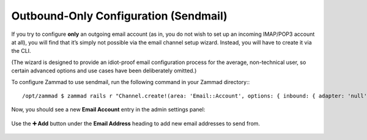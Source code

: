 Outbound-Only Configuration (Sendmail)
**************************************

If you try to configure **only** an outgoing email account
(as in, you do not wish to set up an incoming IMAP/POP3 account at all),
you will find that it’s simply not possible via the email channel setup wizard.
Instead, you will have to create it via the CLI.

(The wizard is designed to provide an idiot-proof email configuration process 
for the average, non-technical user,
so certain advanced options and use cases have been deliberately omitted.)

To configure Zammad to use sendmail,
run the following command in your Zammad directory:::

  /opt/zammad $ zammad rails r "Channel.create!(area: 'Email::Account', options: { inbound: { adapter: 'null', options: {} }, outbound: { adapter: 'sendmail' } }, active: true, preferences: { editable: false }, updated_by_id: 1, created_by_id: 1)"

Now, you should see a new **Email Account** entry in the admin settings panel:

.. figure:: /images/channels/zammad_email_sendmail.png
   :alt: The new, outbound-only email channel appears in the Admin Settings Email panel.
   :align: center

   Use the **➕ Add** button under the **Email Address** heading to add new email addresses to send from.
